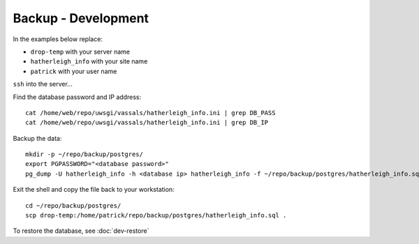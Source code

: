 Backup - Development
********************

.. highlight:: bash

In the examples below replace:

- ``drop-temp`` with your server name
- ``hatherleigh_info`` with your site name
- ``patrick`` with your user name

``ssh`` into the server...

Find the database password and IP address::

  cat /home/web/repo/uwsgi/vassals/hatherleigh_info.ini | grep DB_PASS
  cat /home/web/repo/uwsgi/vassals/hatherleigh_info.ini | grep DB_IP

Backup the data::

  mkdir -p ~/repo/backup/postgres/
  export PGPASSWORD="<database password>"
  pg_dump -U hatherleigh_info -h <database ip> hatherleigh_info -f ~/repo/backup/postgres/hatherleigh_info.sql

Exit the shell and copy the file back to your workstation::

  cd ~/repo/backup/postgres/
  scp drop-temp:/home/patrick/repo/backup/postgres/hatherleigh_info.sql .

To restore the database, see :doc:`dev-restore`
